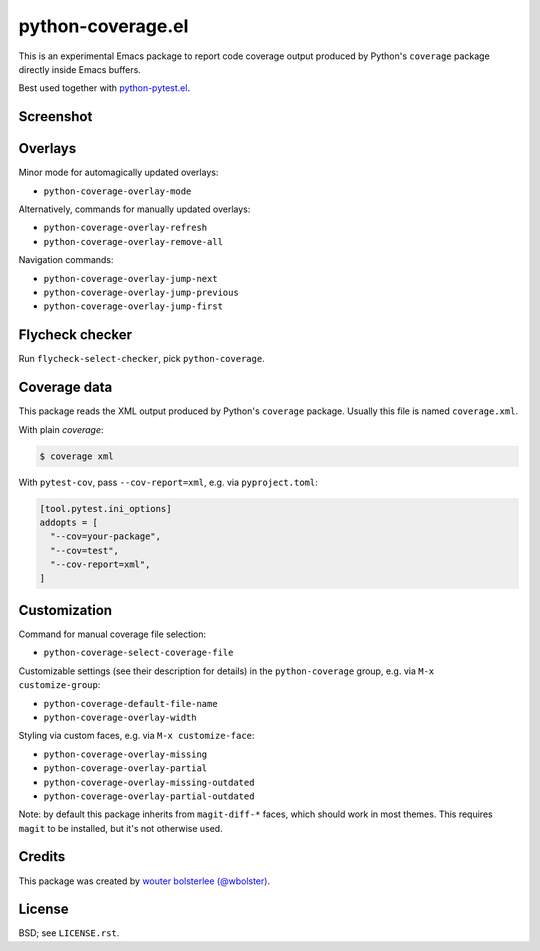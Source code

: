 ==================
python-coverage.el
==================

This is an experimental Emacs package to report code coverage output
produced by Python's ``coverage`` package directly inside Emacs
buffers.

Best used together with `python-pytest.el`__.

__ https://github.com/wbolster/emacs-python-pytest


Screenshot
==========

.. image:: screenshot.png
   :alt: mandatory screenshot

Overlays
========

Minor mode for automagically updated overlays:

- ``python-coverage-overlay-mode``

Alternatively, commands for manually updated overlays:

- ``python-coverage-overlay-refresh``
- ``python-coverage-overlay-remove-all``

Navigation commands:

- ``python-coverage-overlay-jump-next``
- ``python-coverage-overlay-jump-previous``
- ``python-coverage-overlay-jump-first``

Flycheck checker
================

Run ``flycheck-select-checker``, pick ``python-coverage``.

Coverage data
=============

This package reads the XML output produced by Python's ``coverage``
package. Usually this file is named ``coverage.xml``.

With plain `coverage`:

.. code-block:: shell

  $ coverage xml

With ``pytest-cov``, pass ``--cov-report=xml``, e.g. via ``pyproject.toml``:

.. code-block:: toml

  [tool.pytest.ini_options]
  addopts = [
    "--cov=your-package",
    "--cov=test",
    "--cov-report=xml",
  ]

Customization
=============

Command for manual coverage file selection:

- ``python-coverage-select-coverage-file``

Customizable settings (see their description for details) in the
``python-coverage`` group, e.g. via ``M-x customize-group``:

- ``python-coverage-default-file-name``
- ``python-coverage-overlay-width``

Styling via custom faces, e.g. via ``M-x customize-face``:

- ``python-coverage-overlay-missing``
- ``python-coverage-overlay-partial``
- ``python-coverage-overlay-missing-outdated``
- ``python-coverage-overlay-partial-outdated``

Note: by default this package inherits from ``magit-diff-*`` faces,
which should work in most themes. This requires ``magit`` to be
installed, but it's not otherwise used.

Credits
=======

This package was created by `wouter bolsterlee (@wbolster)`__.

__ https://github.com/wbolster

License
=======

BSD; see ``LICENSE.rst``.
